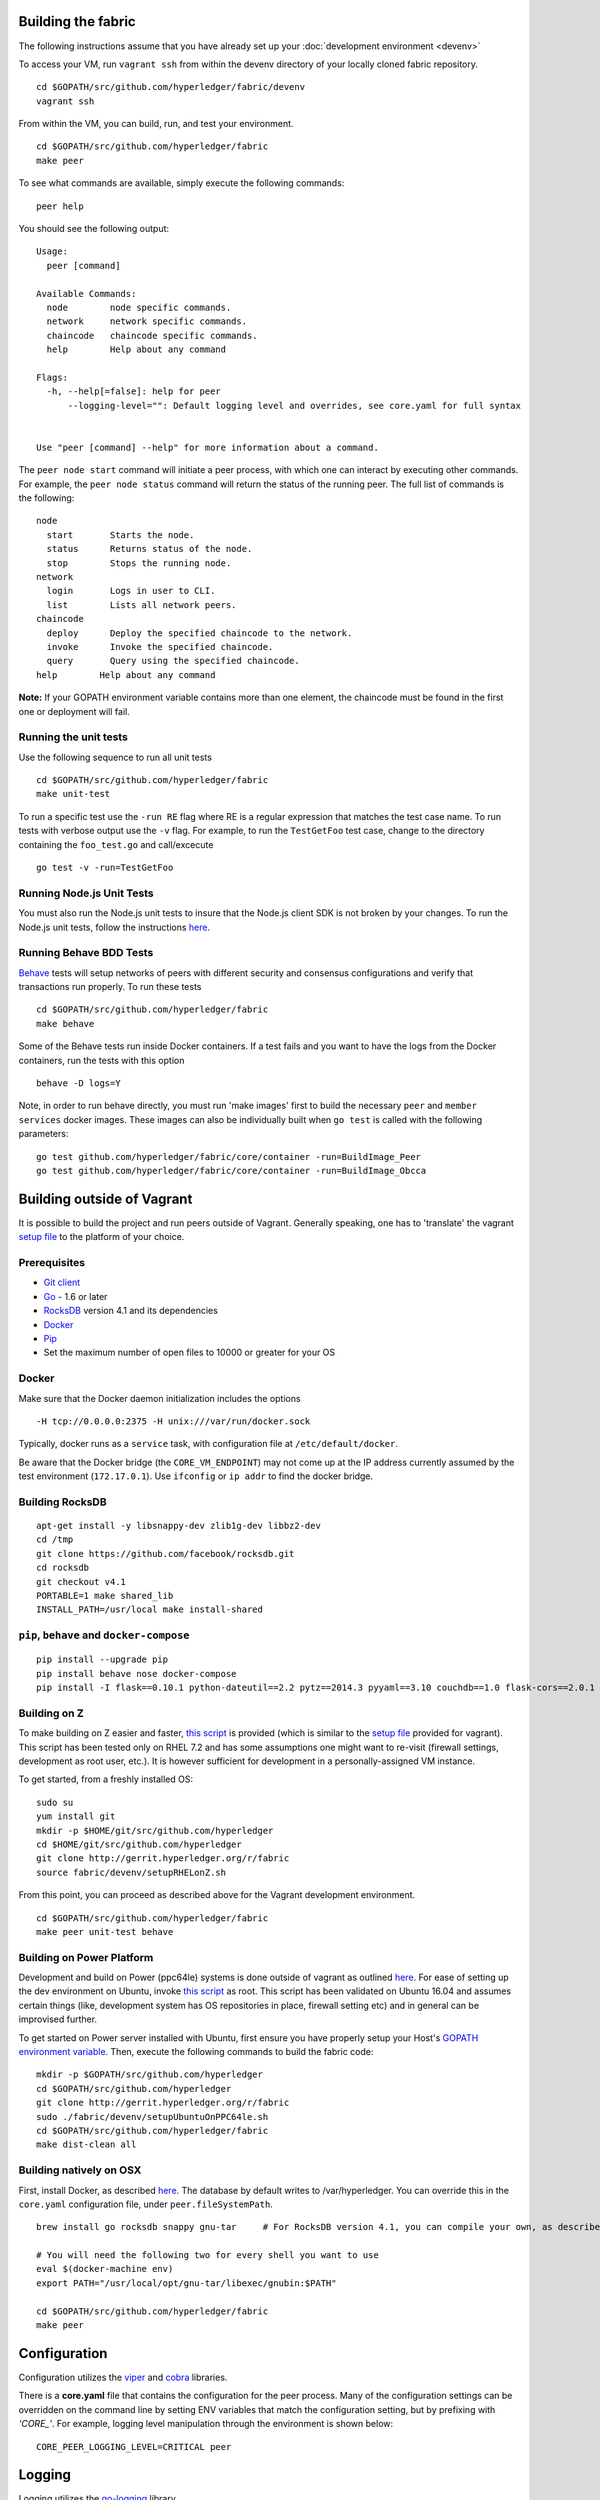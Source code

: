Building the fabric
-------------------

The following instructions assume that you have already set up your
:doc:`development environment <devenv>`

To access your VM, run ``vagrant ssh`` from within the devenv directory
of your locally cloned fabric repository.

::

    cd $GOPATH/src/github.com/hyperledger/fabric/devenv
    vagrant ssh

From within the VM, you can build, run, and test your environment.

::

    cd $GOPATH/src/github.com/hyperledger/fabric
    make peer

To see what commands are available, simply execute the following
commands:

::

    peer help

You should see the following output:

::

        Usage:
          peer [command]

        Available Commands:
          node        node specific commands.
          network     network specific commands.
          chaincode   chaincode specific commands.
          help        Help about any command

        Flags:
          -h, --help[=false]: help for peer
              --logging-level="": Default logging level and overrides, see core.yaml for full syntax


        Use "peer [command] --help" for more information about a command.

The ``peer node start`` command will initiate a peer process, with which
one can interact by executing other commands. For example, the
``peer node status`` command will return the status of the running peer.
The full list of commands is the following:

::

          node
            start       Starts the node.
            status      Returns status of the node.
            stop        Stops the running node.
          network
            login       Logs in user to CLI.
            list        Lists all network peers.
          chaincode
            deploy      Deploy the specified chaincode to the network.
            invoke      Invoke the specified chaincode.
            query       Query using the specified chaincode.
          help        Help about any command

**Note:** If your GOPATH environment variable contains more than one
element, the chaincode must be found in the first one or deployment will
fail.

Running the unit tests
~~~~~~~~~~~~~~~~~~~~~~

Use the following sequence to run all unit tests

::

    cd $GOPATH/src/github.com/hyperledger/fabric
    make unit-test

To run a specific test use the ``-run RE`` flag where RE is a regular
expression that matches the test case name. To run tests with verbose
output use the ``-v`` flag. For example, to run the ``TestGetFoo`` test
case, change to the directory containing the ``foo_test.go`` and
call/excecute

::

    go test -v -run=TestGetFoo

Running Node.js Unit Tests
~~~~~~~~~~~~~~~~~~~~~~~~~~

You must also run the Node.js unit tests to insure that the Node.js
client SDK is not broken by your changes. To run the Node.js unit tests,
follow the instructions
`here <https://github.com/hyperledger/fabric/tree/v0.6/sdk/node#unit-tests>`__.

Running Behave BDD Tests
~~~~~~~~~~~~~~~~~~~~~~~~

`Behave <http://pythonhosted.org/behave/>`__ tests will setup networks
of peers with different security and consensus configurations and verify
that transactions run properly. To run these tests

::

    cd $GOPATH/src/github.com/hyperledger/fabric
    make behave

Some of the Behave tests run inside Docker containers. If a test fails
and you want to have the logs from the Docker containers, run the tests
with this option

::

    behave -D logs=Y

Note, in order to run behave directly, you must run 'make images' first
to build the necessary ``peer`` and ``member services`` docker images.
These images can also be individually built when ``go test`` is called
with the following parameters:

::

    go test github.com/hyperledger/fabric/core/container -run=BuildImage_Peer
    go test github.com/hyperledger/fabric/core/container -run=BuildImage_Obcca

Building outside of Vagrant
---------------------------

It is possible to build the project and run peers outside of Vagrant.
Generally speaking, one has to 'translate' the vagrant `setup
file <https://github.com/hyperledger/fabric/blob/master/devenv/setup.sh>`__
to the platform of your choice.

Prerequisites
~~~~~~~~~~~~~

-  `Git client <https://git-scm.com/downloads>`__
-  `Go <https://golang.org/>`__ - 1.6 or later
-  `RocksDB <https://github.com/facebook/rocksdb/blob/master/INSTALL.md>`__
   version 4.1 and its dependencies
-  `Docker <https://docs.docker.com/engine/installation/>`__
-  `Pip <https://pip.pypa.io/en/stable/installing/>`__
-  Set the maximum number of open files to 10000 or greater for your OS

Docker
~~~~~~

Make sure that the Docker daemon initialization includes the options

::

    -H tcp://0.0.0.0:2375 -H unix:///var/run/docker.sock

Typically, docker runs as a ``service`` task, with configuration file at
``/etc/default/docker``.

Be aware that the Docker bridge (the ``CORE_VM_ENDPOINT``) may not come
up at the IP address currently assumed by the test environment
(``172.17.0.1``). Use ``ifconfig`` or ``ip addr`` to find the docker
bridge.

Building RocksDB
~~~~~~~~~~~~~~~~

::

    apt-get install -y libsnappy-dev zlib1g-dev libbz2-dev
    cd /tmp
    git clone https://github.com/facebook/rocksdb.git
    cd rocksdb
    git checkout v4.1
    PORTABLE=1 make shared_lib
    INSTALL_PATH=/usr/local make install-shared

``pip``, ``behave`` and ``docker-compose``
~~~~~~~~~~~~~~~~~~~~~~~~~~~~~~~~~~~~~~~~~~

::

    pip install --upgrade pip
    pip install behave nose docker-compose
    pip install -I flask==0.10.1 python-dateutil==2.2 pytz==2014.3 pyyaml==3.10 couchdb==1.0 flask-cors==2.0.1 requests==2.4.3

Building on Z
~~~~~~~~~~~~~

To make building on Z easier and faster, `this
script <https://github.com/hyperledger/fabric/tree/v0.6/devenv/setupRHELonZ.sh>`__
is provided (which is similar to the `setup
file <https://github.com/hyperledger/fabric/blob/v0.6/devenv/setup.sh>`__
provided for vagrant). This script has been tested only on RHEL 7.2 and
has some assumptions one might want to re-visit (firewall settings,
development as root user, etc.). It is however sufficient for
development in a personally-assigned VM instance.

To get started, from a freshly installed OS:

::

    sudo su
    yum install git
    mkdir -p $HOME/git/src/github.com/hyperledger
    cd $HOME/git/src/github.com/hyperledger
    git clone http://gerrit.hyperledger.org/r/fabric
    source fabric/devenv/setupRHELonZ.sh

From this point, you can proceed as described above for the Vagrant
development environment.

::

    cd $GOPATH/src/github.com/hyperledger/fabric
    make peer unit-test behave

Building on Power Platform
~~~~~~~~~~~~~~~~~~~~~~~~~~

Development and build on Power (ppc64le) systems is done outside of
vagrant as outlined `here <#building-outside-of-vagrant->`__. For ease
of setting up the dev environment on Ubuntu, invoke `this
script <https://github.com/hyperledger/fabric/tree/v0.6/devenv/setupUbuntuOnPPC64le.sh>`__
as root. This script has been validated on Ubuntu 16.04 and assumes
certain things (like, development system has OS repositories in place,
firewall setting etc) and in general can be improvised further.

To get started on Power server installed with Ubuntu, first ensure you
have properly setup your Host's `GOPATH environment
variable <https://github.com/golang/go/wiki/GOPATH>`__. Then, execute
the following commands to build the fabric code:

::

    mkdir -p $GOPATH/src/github.com/hyperledger
    cd $GOPATH/src/github.com/hyperledger
    git clone http://gerrit.hyperledger.org/r/fabric
    sudo ./fabric/devenv/setupUbuntuOnPPC64le.sh
    cd $GOPATH/src/github.com/hyperledger/fabric
    make dist-clean all

Building natively on OSX
~~~~~~~~~~~~~~~~~~~~~~~~

First, install Docker, as described
`here <https://docs.docker.com/engine/installation/mac/>`__. The
database by default writes to /var/hyperledger. You can override this in
the ``core.yaml`` configuration file, under ``peer.fileSystemPath``.

::

    brew install go rocksdb snappy gnu-tar     # For RocksDB version 4.1, you can compile your own, as described earlier

    # You will need the following two for every shell you want to use
    eval $(docker-machine env)
    export PATH="/usr/local/opt/gnu-tar/libexec/gnubin:$PATH"

    cd $GOPATH/src/github.com/hyperledger/fabric
    make peer

Configuration
-------------

Configuration utilizes the `viper <https://github.com/spf13/viper>`__
and `cobra <https://github.com/spf13/cobra>`__ libraries.

There is a **core.yaml** file that contains the configuration for the
peer process. Many of the configuration settings can be overridden on
the command line by setting ENV variables that match the configuration
setting, but by prefixing with *'CORE\_'*. For example, logging level
manipulation through the environment is shown below:

::

    CORE_PEER_LOGGING_LEVEL=CRITICAL peer

Logging
-------

Logging utilizes the `go-logging <https://github.com/op/go-logging>`__
library.

The available log levels in order of increasing verbosity are: *CRITICAL
\| ERROR \| WARNING \| NOTICE \| INFO \| DEBUG*

See `specific logging
control <https://github.com/hyperledger/fabric/blob/v0.6/docs/Setup/logging-control.md>`__
instructions when running the peer process.
